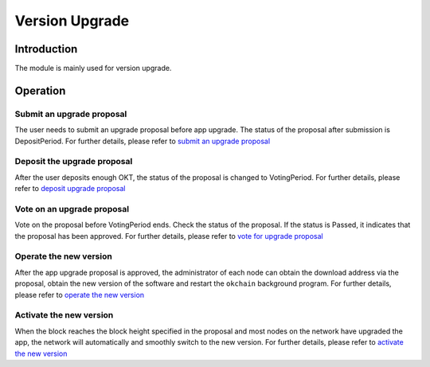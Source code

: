 Version Upgrade
===============

Introduction
------------

The module is mainly used for version upgrade.

Operation
---------

Submit an upgrade proposal
~~~~~~~~~~~~~~~~~~~~~~~~~~

The user needs to submit an upgrade proposal before app upgrade. The
status of the proposal after submission is DepositPeriod. For further
details, please refer to `submit an upgrade
proposal <../governance/upgrade.html#1-app>`__

Deposit the upgrade proposal
~~~~~~~~~~~~~~~~~~~~~~~~~~~~

After the user deposits enough OKT, the status of the proposal is
changed to VotingPeriod. For further details, please refer to `deposit
upgrade proposal <../governance/upgrade.html#2-app>`__

Vote on an upgrade proposal
~~~~~~~~~~~~~~~~~~~~~~~~~~~

Vote on the proposal before VotingPeriod ends. Check the status of the
proposal. If the status is Passed, it indicates that the proposal has
been approved. For further details, please refer to `vote for upgrade
proposal <../governance/upgrade.html#3-app>`__

Operate the new version
~~~~~~~~~~~~~~~~~~~~~~~

After the app upgrade proposal is approved, the administrator of each
node can obtain the download address via the proposal, obtain the new
version of the software and restart the ``okchain`` background program.
For further details, please refer to `operate the new
version <../governance/upgrade.html#4-app>`__

Activate the new version
~~~~~~~~~~~~~~~~~~~~~~~~

When the block reaches the block height specified in the proposal and
most nodes on the network have upgraded the app, the network will
automatically and smoothly switch to the new version. For further
details, please refer to `activate the new
version <../governance/upgrade.html#5-app>`__
